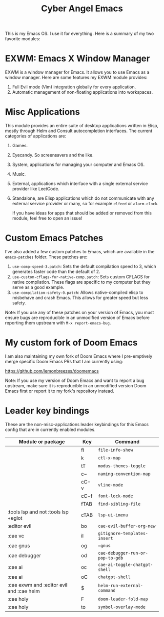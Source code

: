 #+title: Cyber Angel Emacs

[[./media/cyber-angel.jpg]]

This is my Emacs OS. I use it for everything. Here is a summary of my two favorite modules:

* EXWM: Emacs X Window Manager

EXWM is a window manager for Emacs. It allows you to use Emacs as a window
manager. Here are some features my EXWM module provides:

1. Full Evil mode (Vim) integration globally for every application.
2. Automatic management of non-floating applications into workspaces.

* Misc Applications

This module provides an entire suite of desktop applications written in Elisp,
mostly through Helm and Consult autocompletion interfaces. The current categories of applications are:

1. Games.

2. Eyecandy. So screensavers and the like.

3. System, applications for managing your computer and Emacs OS.

4. Music.

5. External, applications which interface with a single external service
   provider like LeetCode.

6. Standalone, are Elisp applications which do not communicate with any external
   service provider or many, so for example ~elfeed~ or ~alarm-clock~.

   If you have ideas for apps that should be added or removed from this module,
   feel free to open an issue!

* Custom Emacs Patches

I've also added a few custom patches to Emacs, which are available in the
~emacs-patches~ folder. These patches are:
1. ~use-comp-speed-3.patch~: Sets the default compilation speed to 3, which
   generates faster code than the default of 2.
2. ~use-custom-cflags-for-native-comp.patch~: Sets custom CFLAGS for native
   compilation. These flags are specific to my computer but they serve as a good
   example.
3. ~use-compilation-safety-0.patch~: Allows native-compiled elisp to misbehave and
   crash Emacs. This allows for greater speed but less safety.

Note: If you use any of these patches on your version of Emacs, you must ensure
bugs are reproducible in an unmodified version of Emacs before reporting them
upstream with ~M-x report-emacs-bug~.

* My custom fork of Doom Emacs

I am also maintaining my own fork of Doom Emacs where I pre-emptively merge
specific Doom Emacs PRs that I am currently using:

https://github.com/lemonbreezes/doomemacs

Note: If you use my version of Doom Emacs and want to report a bug upstream,
make sure it is reproducible in an unmodified version Doom Emacs first or report
it to my fork's repository instead.

* Leader key bindings

These are the non-misc-applications leader keybindings for this Emacs config
that are in currently enabled modules.

| Module or package                        | Key  | Command                        |
|------------------------------------------+------+--------------------------------|
|                                          | fi   | ~file-info-show~                 |
|                                          | k    | ~ctl-x-map~                      |
|                                          | tT   | ~modus-themes-toggle~            |
|                                          | c~   | ~naming-convention-map~          |
|                                          | cC-v | ~vline-mode~                     |
|                                          | cC-f | ~font-lock-mode~                 |
|                                          | fTAB | ~find-sibling-file~              |
| :tools lsp and not :tools lsp +eglot     | cTAB | ~lsp-ui-imenu~                   |
| :editor evil                             | bo   | ~cae-evil-buffer-org-new~        |
| :cae vc                                  | iI   | ~gitignore-templates-insert~     |
| :cae gnus                                | og   | ~=gnus~                          |
| :cae debugger                            | od   | ~cae-debugger-run-or-pop-to-gdb~ |
| :cae ai                                  | oc   | ~cae-ai-toggle-chatgpt-shell~    |
| :cae ai                                  | oC   | ~chatgpt-shell~                  |
| :cae exwm and :editor evil and :cae helm | $    | ~helm-run-external-command~      |
| :cae holy                                | F    | ~doom-leader-fold-map~           |
| :cae holy                                | to   | ~symbol-overlay-mode~            |
